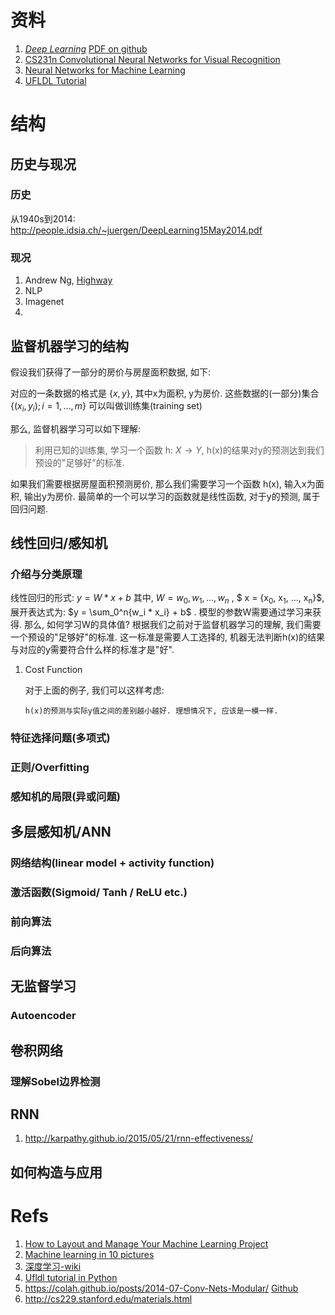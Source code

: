 #+LATEX_HEADER: \usepackage{xeCJK}
#+LaTeX_CLASS_OPTIONS: [a4paper,twoside,twocolumn]

* Checklist [13/13]                                                :noexport:
  - [X] 历史
  - [ ]  目前进展

* 资料 
  1. [[http://www.deeplearningbook.org/][/Deep Learning/]] [[https://github.com/HFTrader/DeepLearningBook][PDF on github]]
  2. [[http://cs231n.github.io/][CS231n Convolutional Neural Networks for Visual Recognition]] 
  3. [[https://www.coursera.org/course/neuralnets][Neural Networks for Machine Learning]]
  4. [[http://ufldl.stanford.edu/wiki/index.php/UFLDL_Tutorial][UFLDL Tutorial]]

* 结构
** 历史与现况
*** 历史
    从1940s到2014: http://people.idsia.ch/~juergen/DeepLearning15May2014.pdf
*** 现况
    1. Andrew Ng, [[ftp://10.10.24.13/videos/dl/detection-demo-VEqhw9OgDl0.mp4][Highway]]
    2. NLP
    3. Imagenet
    4. 
** 监督机器学习的结构
   假设我们获得了一部分的房价与房屋面积数据, 如下:
   #+attr_html: :width 500px
   [[./imgs/house_prices.png]]
   
   对应的一条数据的格式是 $\left \{  x, y \right \}$, 其中x为面积, y为房价. 这些数据的(一部分)集合 $\left \{  (x_i, y_i); i = 1, ..., m \right \}$ 可以叫做训练集(training set)

   那么, 监督机器学习可以如下理解: 
#+BEGIN_QUOTE
利用已知的训练集, 学习一个函数 h: $X\rightarrow Y$, h(x)的结果对y的预测达到我们预设的"足够好"的标准.
#+END_QUOTE

   如果我们需要根据房屋面积预测房价, 那么我们需要学习一个函数 h(x), 输入x为面积, 输出y为房价. 最简单的一个可以学习的函数就是线性函数, 对于y的预测, 属于回归问题.
** 线性回归/感知机
*** 介绍与分类原理
    线性回归的形式:
    $y = W*x + b$
    其中, $W= {w_0, w_1, ... , w_n}$ , $ x = {x_0, x_1, ..., x_n}$, 展开表达式为: $y = \sum_0^n{w_i * x_i} + b$ .
    模型的参数W需要通过学习来获得. 那么, 如何学习W的具体值?
    根据我们之前对于监督机器学习的理解, 我们需要一个预设的"足够好"的标准. 这一标准是需要人工选择的, 机器无法判断h(x)的结果与对应的y需要符合什么样的标准才是"好".
**** Cost Function
     对于上面的例子, 我们可以这样考虑: 
#+BEGIN_SRC quote
h(x)的预测与实际y值之间的差别越小越好. 理想情况下, 应该是一模一样.
#+END_SRC
*** 特征选择问题(多项式)
*** 正则/Overfitting
    [[./imgs/overfitting.png]]
*** 感知机的局限(异或问题)
** 多层感知机/ANN
*** 网络结构(linear model + activity function)
*** 激活函数(Sigmoid/ Tanh / ReLU etc.)
*** 前向算法
*** 后向算法
** 无监督学习
*** Autoencoder
** 卷积网络
*** 理解Sobel边界检测
** RNN
   1. http://karpathy.github.io/2015/05/21/rnn-effectiveness/ 
** 如何构造与应用
* Refs
  1. [[http://machinelearningmastery.com/how-to-layout-and-manage-your-machine-learning-project/][How to Layout and Manage Your Machine Learning Project]]
  2. [[http://www.denizyuret.com/2014/02/machine-learning-in-5-pictures.html][Machine learning in 10 pictures]]
  3. [[https://zh.wikipedia.org/zh/%E6%B7%B1%E5%BA%A6%E5%AD%A6%E4%B9%A0][深度学习-wiki]]
  4. [[https://github.com/jatinshah/ufldl_tutorial][Ufldl tutorial in Python]]
  5. https://colah.github.io/posts/2014-07-Conv-Nets-Modular/ [[https://github.com/colah/Conv-Nets-Series][Github]]
  6. http://cs229.stanford.edu/materials.html



